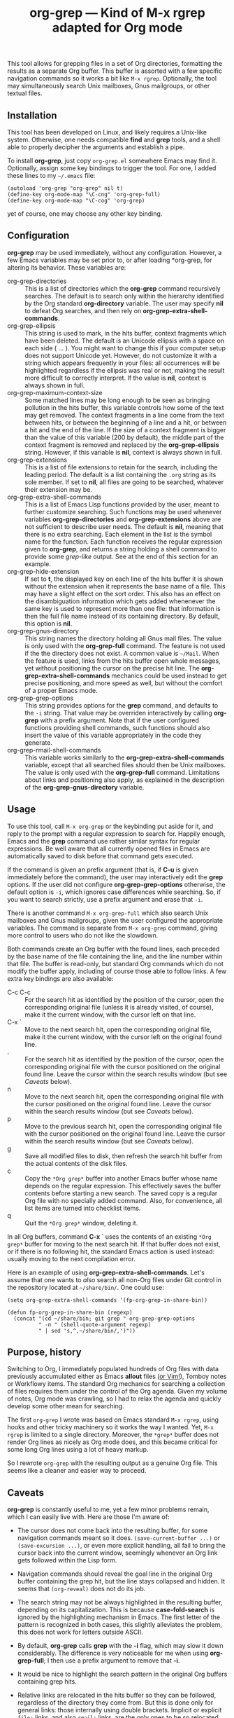 #+TITLE: org-grep — Kind of M-x rgrep adapted for Org mode

This tool allows for grepping files in a set of Org directories,
formatting the results as a separate Org buffer.  This buffer is
assorted with a few specific navigation commands so it works a bit
like =M-x rgrep=.  Optionally, the tool may simultaneously search
Unix mailboxes, Gnus mailgroups, or other textual files.

** Installation

This tool has been developed on Linux, and likely requires a Unix-like
system.  Otherwise, one needs compatible *find* and *grep* tools, and a
shell able to properly decipher the arguments and establish a pipe.

To install *org-grep*, just copy =org-grep.el= somewhere Emacs may find
it.  Optionally, assign some key bindings to trigger the tool.  For
one, I added these lines to my =~/.emacs= file:

  #+BEGIN_SRC elisp
    (autoload 'org-grep "org-grep" nil t)
    (define-key org-mode-map "\C-cng" 'org-grep-full)
    (define-key org-mode-map "\C-cog" 'org-grep)
  #+END_SRC

yet of course, one may choose any other key binding.

** Configuration

*org-grep* may be used immediately, without any configuration.  However,
a few Emacs variables may be set prior to, or after loading *org-grep,
for altering its behavior.  These variables are:

  - org-grep-directories :: This is a list of directories which the
       *org-grep* command recursively searches.  The default is to
       search only within the hierarchy identified by the Org standard
       *org-directory* variable.  The user may specify *nil* to defeat Org searches, and then rely on *org-grep-extra-shell-commands*.
  - org-grep-ellipsis :: This string is used to mark, in the hits
       buffer, context fragments which have been deleted.  The default
       is an Unicode ellipsis with a space on each side ( … ).  You
       might want to change this if your computer setup does not
       support Unicode yet.  However, do not customize it with a
       string which appears frequently in your files: all occurrences
       will be highlighted regardless if the ellipsis was real or not,
       making the result more difficult to correctly interpret.
       If the value is *nil*, context is always shown in full.
  - org-grep-maximum-context-size :: Some matched lines may be long
       enough to be seen as bringing pollution in the hits buffer,
       this variable controls how some of the text may get removed.
       The context fragments in a line come from the text between
       hits, or between the beginning of a line and a hit, or between
       a hit and the end of the line.  If the size of a context
       fragment is bigger than the value of this variable (200 by
       default), the middle part of the context fragment is removed
       and replaced by the *org-grep-ellipsis* string.  However, if this
       variable is *nil*, context is always shown in full.
  - org-grep-extensions :: This is a list of file extensions to retain
       for the search, including the leading period.  The default is a
       list containing the =.org= string as its sole member.  If set to
       *nil*, all files are going to be searched, whatever their
       extension may be.
  - org-grep-extra-shell-commands :: This is a list of Emacs Lisp
       functions provided by the user, meant to further customize
       searching.  Such functions may be used whenever variables
       *org-grep-directories* and *org-grep-extensions* above are not
       sufficient to describe user needs.  The default is *nil*, meaning
       that there is no extra searching.  Each element in the list is
       the symbol name for the function.  Each function receives the
       regular expression given to *org-grep*, and returns a string
       holding a shell command to provide some /grep-like/ output.  See
       at the end of this section for an example.
  - org-grep-hide-extension :: If set to *t*, the displayed key on each
       line of the hits buffer it is shown without the extension when
       it represents the base name of a file.  This may have a slight
       effect on the sort order.  This also has an effect on the
       disambiguation information which gets added whenenever the same
       key is used to represent more than one file: that information
       is then the full file name instead of its containing directory.
       By default, this option is *nil*.
  - org-grep-gnus-directory :: This string names the directory holding
       all Gnus mail files.  The value is only used with the
       *org-grep-full* command.  The feature is not used if the the
       directory does not exist.  A common value is =~/Mail=.  When the
       feature is used, links from the hits buffer open whole
       messages, yet without positioning the cursor on the precise hit
       line.  The *org-grep-extra-shell-commands* mechanics could be
       used instead to get precise positioning, and more speed as
       well, but without the comfort of a proper Emacs mode.
  - org-grep-grep-options :: This string provides options for the *grep*
       command, and defaults to the =-i= string.  That value may be
       overriden interactively by calling *org-grep* with a prefix
       argument.  Note that if the user configured functions providing
       shell commands, such functions should also insert the value of
       this variable appropriately in the code they generate.
  - org-grep-rmail-shell-commands :: This variable works similarly to
       the *org-grep-extra-shell-commands* variable, except that all
       searched files should then be Unix mailboxes.  The value is
       only used with the *org-grep-full* command.  Limitations about
       links and positioning also apply, as explained in the
       description of the *org-grep-gnus-directory* variable.

** Usage

To use this tool, call =M-x org-grep= or the keybinding put aside for
it, and reply to the prompt with a regular expression to search for.
Happily enough, Emacs and the *grep* command use rather similar syntax
for regular expressions.  Be well aware that all currently opened
files in Emacs are automatically saved to disk before that command
gets executed.

If the command is given an prefix argument (that is, if *C-u* is given
immediately before the command), the user may interactively edit the
*grep* options.  If the user did not configure *org-grep-grep-options*
otherwise, the default option is =-i=, which ignores case differences
while searching.  So, if you want to search strictly, use a prefix
argument and erase that =-i=.

There is another command =M-x org-grep-full= which also search Unix
mailboxes and Gnus mailgroups, given the user configured the
appropriate variables.  The command is separate from =M-x org-grep=
command, giving more control to users who do not like the slowdown.

Both commands create an Org buffer with the found lines, each preceded
by the base name of the file containing the line, and the line number
within that file.  The buffer is read-only, but standard Org commands
which do not modify the buffer apply, including of course those able
to follow links.  A few extra key bindings are also available:

  - C-c C-c :: For the search hit as identified by the position of the
               cursor, open the corresponding original file (unless it
               is already visited, of course), make it the current
               window, with the cursor left on that line.
  - C-x ` :: Move to the next search hit, open the corresponding
             original file, make it the current window, with the
             cursor left on the original found line.
  - . :: For the search hit as identified by the position of the
         cursor, open the corresponding original file with the cursor
         positioned on the original found line.  Leave the cursor
         within the search results window (but see [[Caveats]] below).
  - n :: Move to the next search hit, open the corresponding original
         file with the cursor positioned on the original found line.
         Leave the cursor within the search results window (but see
         [[Caveats]] below).
  - p :: Move to the previous search hit, open the corresponding
         original file with the cursor positioned on the original
         found line.  Leave the cursor within the search results
         window (but see [[Caveats]] below).
  - g :: Save all modified files to disk, then refresh the search hit
         buffer from the actual contents of the disk files.
  - c :: Copy the =*Org grep*= buffer into another Emacs buffer whose
         name depends on the regular expression.  This effectively
         saves the buffer contents before starting a new search.  The
         saved copy is a regular Org file with no specially added
         command.  Also, for convenience, all list items are turned
         into checklist items.
  - q :: Quit the =*Org grep*= window, deleting it.

In all Org buffers, command *C-x `* uses the contents of an existing
=*Org grep*= buffer for moving to the next search hit.  If that buffer
does not exist, or if there is no following hit, the standard Emacs
action is used instead: usually moving to the next compilation error.

Here is an example of using *org-grep-extra-shell-commands*.  Let's
assume that one wants to /also/ search all non-Org files under Git
control in the repository located at =~/share/bin/=.  One could use:

#+BEGIN_SRC elisp
  (setq org-grep-extra-shell-commands '(fp-org-grep-in-share-bin))

  (defun fp-org-grep-in-share-bin (regexp)
    (concat "(cd ~/share/bin; git grep " org-grep-grep-options
            " -n " (shell-quote-argument regexp)
            " | sed 's,^,~/share/bin/,')"))
#+END_SRC

** Purpose, history

Switching to Org, I immediately populated hundreds of Org files with
data previously accumulated either as Emacs *allout* files ([[https://github.com/pinard/FP-etc/tree/master/allout-vim][or Vim!]]),
Tomboy notes or Workflowy items.  The standard Org mechanics for
searching a collection of files requires them under the control of the
Org agenda.  Given my volume of notes, Org mode was crawling, so I had
to relax the agenda and quickly develop some other mean for searching.

The first =org-grep= I wrote was based on Emacs standard =M-x rgrep=,
using hooks and other tricky machinery so it works the way I wanted.
Yet, =M-x rgrep= is limited to a single directory.  Moreover, the =*grep*=
buffer does not render Org lines as nicely as Org mode does, and this
became critical for some long Org lines using a lot of heavy markup.

So I rewrote =org-grep= with the resulting output as a genuine Org file.
This seems like a cleaner and easier way to proceed.

** Caveats

*org-grep* is constantly useful to me, yet a few minor problems remain,
which I can easily live with.  Here are those I'm aware of:

- The cursor does not come back into the resulting buffer, for some
  navigation commands meant so it does.  =(save-current-buffer ...)= or
  =(save-excursion ...)=, or even more explicit handling, all fail to
  bring the cursor back into the current window, seemingly whenever an
  Org link gets followed within the Lisp form.

- Navigation commands should reveal the goal line in the original Org
  buffer containing the grep hit, but the line stays collapsed and
  hidden.  It seems that =(org-reveal)= does not do its job.

- The search string may not be always highlighted in the resulting
  buffer, depending on its capitalization.  This is because
  *case-fold-search* is ignored by the highlighting mechanism in Emacs.
  The first letter of the pattern is recognized in both cases, this
  slightly alleviates the problem, this does not work for letters
  outside ASCII.

- By default, *org-grep* calls *grep* with the *-i* flag, which may slow it
  down considerably.  The difference is very noticeable for me when
  using *org-grep-full*; I then use a prefix argument to remove that *-i*.

- It would be nice to highlight the search pattern in the original Org
  buffers containing grep hits.

- Relative links are relocated in the hits buffer so they can be
  followed, regardless of the directory they come from.  But this is
  done only for general links: those internally using double brackets.
  Implicit or explicit =file:= links, and also =rmail:= links, are the
  only ones to be so relocated.  Plain URL-like links are not
  relocated: I would need some dependable machinery to recognize them.

- The size of any elided text is reduced so the elision occurs on word
  boundaries.  As a consequence, it may happen that long words prevent
  elision.
